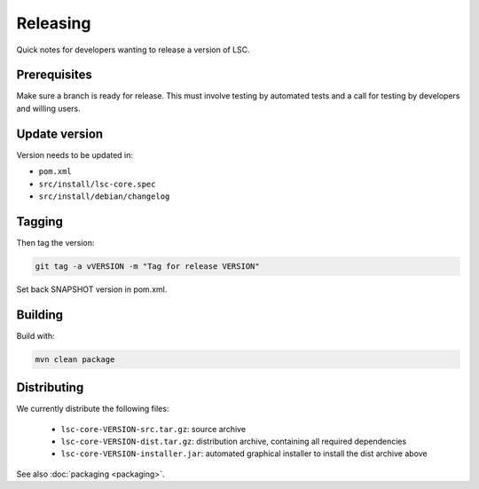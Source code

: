 *********
Releasing
*********

Quick notes for developers wanting to release a version of LSC.

Prerequisites
=============

Make sure a branch is ready for release. This must involve testing by automated tests and a call for testing by developers and willing users.

Update version
==============

Version needs to be updated in:

* ``pom.xml``
* ``src/install/lsc-core.spec``
* ``src/install/debian/changelog``

Tagging
=======

Then tag the version:

.. code-block:: console

    git tag -a vVERSION -m "Tag for release VERSION"

Set back SNAPSHOT version in pom.xml.

Building
========

Build with:

.. code-block:: console

    mvn clean package

Distributing
============

We currently distribute the following files:

  * ``lsc-core-VERSION-src.tar.gz``: source archive
  * ``lsc-core-VERSION-dist.tar.gz``: distribution archive, containing all required dependencies
  * ``lsc-core-VERSION-installer.jar``: automated graphical installer to install the dist archive above

See also :doc:`packaging <packaging>`.

